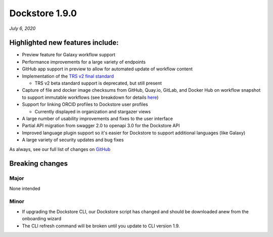 Dockstore 1.9.0
===============
*July 6, 2020*

Highlighted new features include:
---------------------------------

-  Preview feature for Galaxy workflow support
-  Performance improvements for a large variety of endpoints
-  GitHub app support in preview to allow for automated update of workflow content
-  Implementation of the `TRS v2 final standard <https://github.com/ga4gh/tool-registry-service-schemas/releases/tag/2.0.0>`_

   -  TRS v2 beta standard support is deprecated, but still present

-  Capture of file and docker image checksums from GitHub, Quay.io, GitLab, and Docker Hub on workflow snapshot to support immutable workflows (see breakdown for details here_)
-  Support for linking ORCID profiles to Dockstore user profiles

   -  Currently displayed in organization and stargazer views

-  A large number of usability improvements and fixes to the user interface
-  Partial API migration from swagger 2.0 to openapi 3.0 for the Dockstore API
-  Improved language plugin support so it's easier for Dockstore to support additional languages (like Galaxy)
-  A large variety of security updates and bug fixes

As always, see our full list of changes on `GitHub`_

Breaking changes
----------------

Major
~~~~~

None intended

Minor
~~~~~

- If upgrading the Dockstore CLI, our Dockstore script has changed and should be downloaded anew from the onboarding wizard
- The CLI refresh command will be broken until you update to CLI version 1.9.

.. _GitHub: https://github.com/dockstore/dockstore/milestone/31
.. _here: https://docs.dockstore.org/en/develop/advanced-topics/checksum-support.html

.. discourse::
    :topic_identifier: 90210
